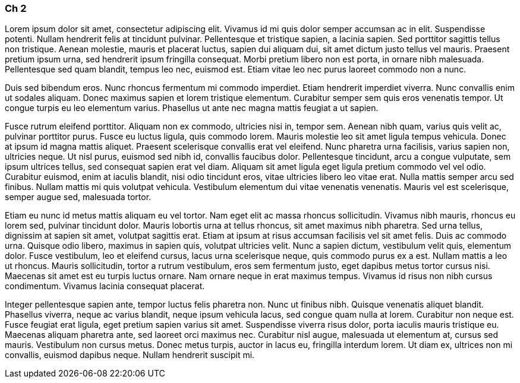 
=== Ch 2

Lorem ipsum dolor sit amet, consectetur adipiscing elit. Vivamus id mi quis dolor semper
accumsan ac in elit. Suspendisse potenti. Nullam hendrerit felis at tincidunt pulvinar.
Pellentesque et tristique sapien, a lacinia sapien. Sed porttitor sagittis tellus non tristique.
Aenean molestie, mauris et placerat luctus, sapien dui aliquam dui, sit amet dictum justo tellus
vel mauris. Praesent pretium ipsum urna, sed hendrerit ipsum fringilla consequat. Morbi pretium
libero non est porta, in ornare nibh malesuada. Pellentesque sed quam blandit, tempus leo nec,
euismod est. Etiam vitae leo nec purus laoreet commodo non a nunc.

Duis sed bibendum eros. Nunc rhoncus fermentum mi commodo imperdiet. Etiam hendrerit imperdiet
viverra. Nunc convallis enim ut sodales aliquam. Donec maximus sapien et lorem tristique elementum.
Curabitur semper sem quis eros venenatis tempor. Ut congue turpis eu leo elementum varius. Phasellus
ut ante nec magna mattis feugiat a ut sapien.

Fusce rutrum eleifend porttitor. Aliquam non ex commodo, ultricies nisi in, tempor sem.
Aenean nibh quam, varius quis velit ac, pulvinar porttitor purus. Fusce eu luctus ligula,
quis commodo lorem. Mauris molestie leo sit amet ligula tempus vehicula. Donec at ipsum id magna
mattis aliquet. Praesent scelerisque convallis erat vel eleifend. Nunc pharetra urna facilisis,
varius sapien non, ultricies neque. Ut nisl purus, euismod sed nibh id, convallis faucibus dolor.
Pellentesque tincidunt, arcu a congue vulputate, sem ipsum ultrices tellus, sed consequat sapien
erat vel diam. Aliquam sit amet ligula eget ligula pretium commodo vel vel odio. Curabitur euismod,
enim at iaculis blandit, nisi odio tincidunt eros, vitae ultricies libero leo vitae erat.
Nulla mattis semper arcu sed finibus. Nullam mattis mi quis volutpat vehicula. Vestibulum elementum
dui vitae venenatis venenatis. Mauris vel est scelerisque, semper augue sed, malesuada tortor.

Etiam eu nunc id metus mattis aliquam eu vel tortor. Nam eget elit ac massa rhoncus sollicitudin.
Vivamus nibh mauris, rhoncus eu lorem sed, pulvinar tincidunt dolor. Mauris lobortis urna at tellus
rhoncus, sit amet maximus nibh pharetra. Sed urna tellus, dignissim at sapien sit amet, volutpat
sagittis erat. Etiam at ipsum at risus accumsan facilisis vel sit amet felis. Duis ac commodo urna.
Quisque odio libero, maximus in sapien quis, volutpat ultricies velit. Nunc a sapien dictum,
vestibulum velit quis, elementum dolor. Fusce vestibulum, leo et eleifend cursus, lacus urna
scelerisque neque, quis commodo purus ex a est. Nullam mattis a leo ut rhoncus. Mauris sollicitudin,
tortor a rutrum vestibulum, eros sem fermentum justo, eget dapibus metus tortor cursus nisi.
Maecenas sit amet est eu turpis luctus ornare. Nam ornare neque in erat maximus tempus. Vivamus id
risus non nibh cursus condimentum. Vivamus lacinia consequat placerat.

Integer pellentesque sapien ante, tempor luctus felis pharetra non. Nunc ut finibus nibh. Quisque
venenatis aliquet blandit. Phasellus viverra, neque ac varius blandit, neque ipsum vehicula lacus,
sed congue quam nulla at lorem. Curabitur non neque est. Fusce feugiat erat ligula, eget pretium
sapien varius sit amet. Suspendisse viverra risus dolor, porta iaculis mauris tristique eu.
Maecenas aliquam pharetra ante, sed laoreet orci maximus nec. Curabitur nisl augue, malesuada ut
elementum at, cursus sed mauris. Vestibulum non cursus metus. Donec metus turpis, auctor in lacus eu,
fringilla interdum lorem. Ut diam ex, ultrices non mi convallis, euismod dapibus neque.
Nullam hendrerit suscipit mi.
